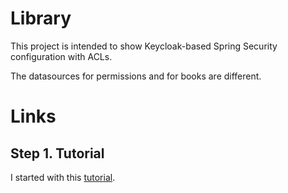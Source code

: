 * Library

This project is intended to show Keycloak-based Spring Security configuration with ACLs.

The datasources for permissions and for books are different.

* Links

** Step 1. Tutorial

I started with this [[https://www.thomasvitale.com/spring-security-keycloak/][tutorial]].
